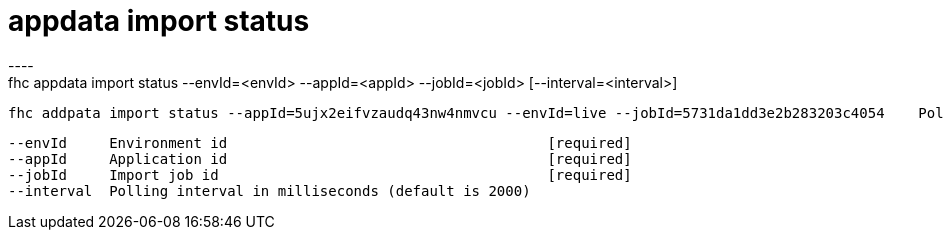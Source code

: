 [[appdata-import-status]]
= appdata import status
----
fhc appdata import status --envId=<envId> --appId=<appId> --jobId=<jobId> [--interval=<interval>]

  fhc addpata import status --appId=5ujx2eifvzaudq43nw4nmvcu --envId=live --jobId=5731da1dd3e2b283203c4054    Poll for job status


  --envId     Environment id                                      [required]
  --appId     Application id                                      [required]
  --jobId     Import job id                                       [required]
  --interval  Polling interval in milliseconds (default is 2000)

----
